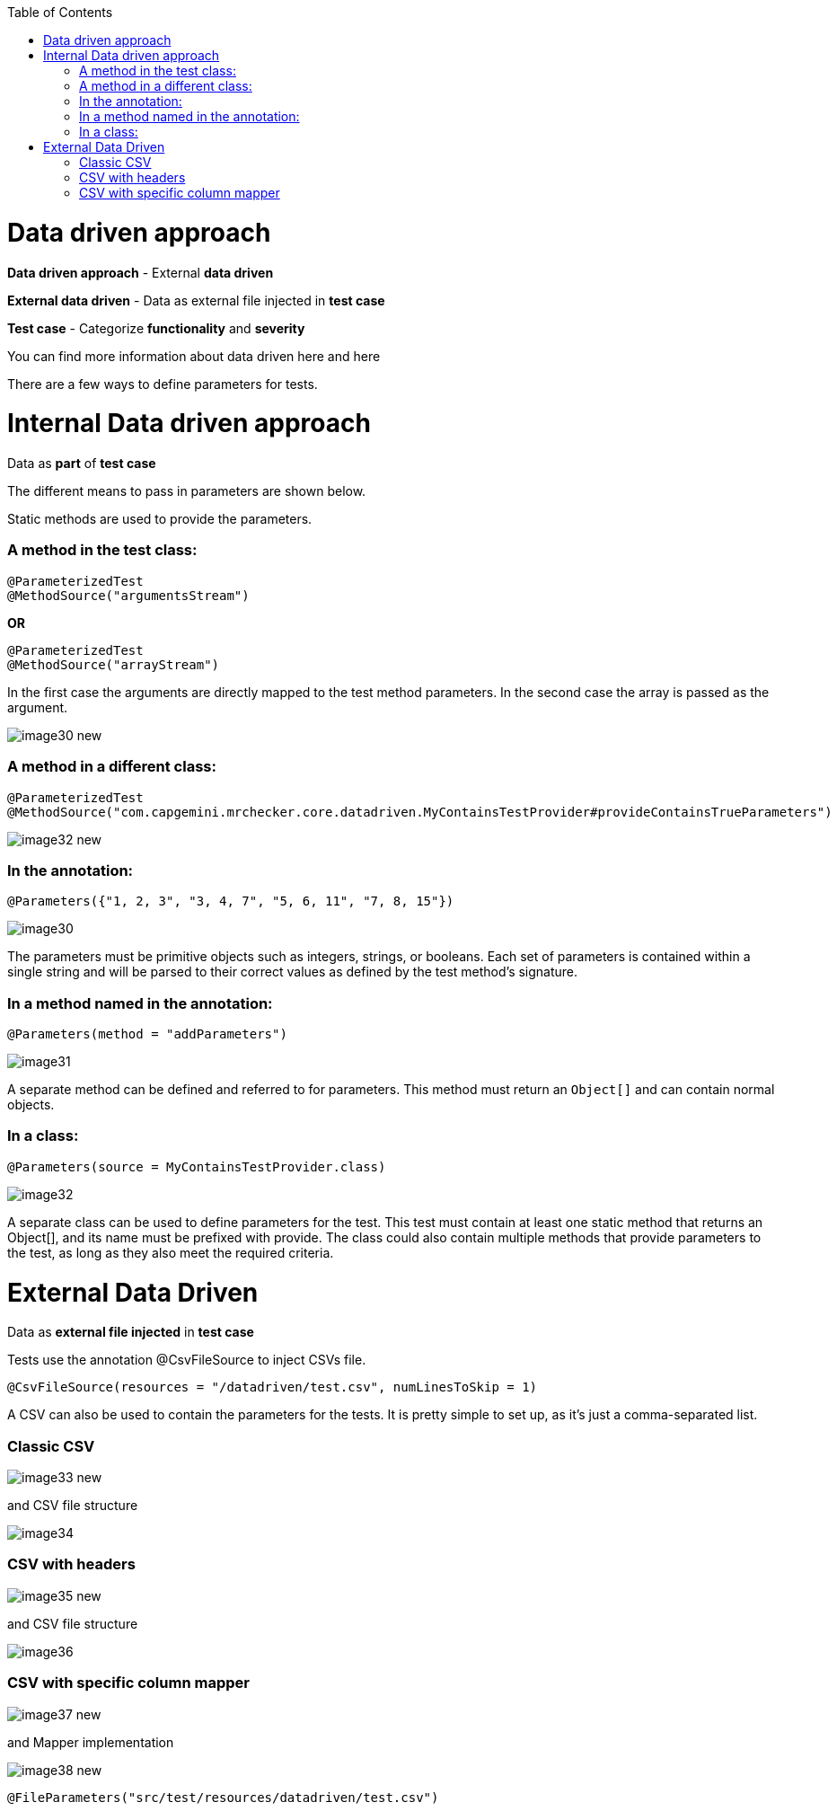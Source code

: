 :toc: macro

ifdef::env-github[]
:tip-caption: :bulb:
:note-caption: :information_source:
:important-caption: :heavy_exclamation_mark:
:caution-caption: :fire:
:warning-caption: :warning:
endif::[]

toc::[]
:idprefix:
:idseparator: -
:reproducible:
:source-highlighter: rouge
:listing-caption: Listing

= Data driven approach

*Data driven approach* - External *data driven*

*External data driven* - Data as external file injected in *test case*

*Test case* - Categorize *functionality* and *severity*

You can find more information about data driven  here and here

There are a few ways to define parameters for tests.

= Internal Data driven approach

Data as *part* of *test case*

The different means to pass in parameters are shown below.

Static methods are used to provide the parameters.

=== A method in the test class:

----
@ParameterizedTest
@MethodSource("argumentsStream")
----

*OR*

----
@ParameterizedTest
@MethodSource("arrayStream")
----

In the first case the arguments are directly mapped to the test method parameters. In the second case the array is passed as the argument. 

image::images/image30_new.png[]

=== A method in a different class:

----
@ParameterizedTest
@MethodSource("com.capgemini.mrchecker.core.datadriven.MyContainsTestProvider#provideContainsTrueParameters")
----

image::images/image32_new.png[]

=== In the annotation:

----
@Parameters({"1, 2, 3", "3, 4, 7", "5, 6, 11", "7, 8, 15"})
----

image::images/image30.png[]

The parameters must be primitive objects such as integers, strings, or booleans. Each set of parameters is contained within a single string and will be parsed to their correct values as defined by the test method’s signature.

=== In a method named in the annotation:

----
@Parameters(method = "addParameters")
----

image::images/image31.png[]

A separate method can be defined and referred to for parameters. This method must return an `Object[]` and can contain normal objects.

=== In a class:

----
@Parameters(source = MyContainsTestProvider.class)
----

image::images/image32.png[]

A separate class can be used to define parameters for the test. This test must contain at least one static method that returns an Object[], and its name must be prefixed with provide. The class could also contain multiple methods that provide parameters to the test, as long as they also meet the required criteria.

= External Data Driven

Data as *external file injected* in *test case*

Tests use the annotation @CsvFileSource to inject CSVs file.

----
@CsvFileSource(resources = "/datadriven/test.csv", numLinesToSkip = 1)
----

A CSV can also be used to contain the parameters for the tests. It is pretty simple to set up, as it’s just a comma-separated list.

=== Classic CSV

image::images/image33_new.png[]

and CSV file structure

image::images/image34.png[]

=== CSV with headers

image::images/image35_new.png[]

and CSV file structure

image::images/image36.png[]

=== CSV with specific column mapper

image::images/image37_new.png[]

and Mapper implementation

image::images/image38_new.png[]

----
@FileParameters("src/test/resources/datadriven/test.csv")
----
